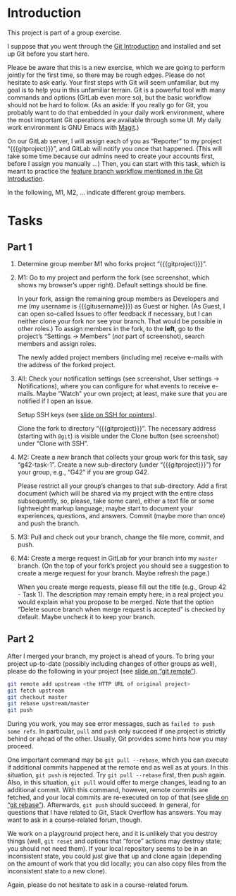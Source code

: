# Local IspellDict: en
#+SPDX-FileCopyrightText: 2020 Jens Lechtenbörger <https://lechten.gitlab.io/#me>
#+SPDX-License-Identifier: CC-BY-SA-4.0

#+KEYWORDS: GitLab, git, exercise, fork, clone, branch, feature branch workflow

# This file is not meant to be exported directly, but to be imported
# elsewhere.  See there for an example:
# https://gitlab.com/oer/oer-courses/cacs/blob/master/texts/Git-Exercise.org

* Introduction

This project is part of a group exercise.

I suppose that you went through the
[[https://oer.gitlab.io/oer-courses/cacs/Git-Introduction.html][Git Introduction]]
and installed and set up Git before you start here.

Please be aware that this is a new exercise, which we are going to
perform jointly for the first time, so there may be rough edges.
Please do not hesitate to ask early.  Your first steps with Git will
seem unfamiliar, but my goal is to help you in this unfamiliar
terrain.  Git is a powerful tool with many commands and options
(GitLab even more so), but the basic workflow should not be hard to
follow.  (As an aside: If you really go for Git, you probably want to
do that embedded in your daily work environment, where the most
important Git operations are available through some UI.  My daily work
environment is GNU Emacs with [[https://magit.vc/][Magit]].)

On our GitLab server, I will assign each of you as “Reporter” to my
project “{{{gitproject}}}”, and GitLab will notify you once that happened.
(This will take some time because our admins need to create your
accounts first, before I assign you manually …)
Then, you can start with this task, which is meant to practice the
[[https://oer.gitlab.io/oer-courses/cacs/Git-Introduction.html#slide-git-workflow][feature
branch workflow mentioned in the Git Introduction]].

In the following, M1, M2, … indicate different group members.

* Tasks

** Part 1
[[./gitlab-annotated.png]]

1. Determine group member M1 who forks project “{{{gitproject}}}”.
2. M1: Go to my project and perform the fork (see screenshot, which
   shows my browser’s upper right).  Default settings should be fine.

   In your fork, assign the remaining group members as Developers and
   me (my username is {{{gitusername}}}) as Guest or higher. (As
   Guest, I can open so-called Issues to offer feedback if necessary,
   but I can neither clone your fork nor see your branch.  That would
   be possible in other roles.)  To assign members in the fork, to the
   *left*, go to the project’s “Settings → Members” (/not/ part of
   screenshot), search members and assign roles.

   The newly added project members (including me) receive e-mails with
   the address of the forked project.
3. All: Check your notification settings (see screenshot, User
   settings → Notifications), where you can configure for what events
   to receive e-mails.  Maybe “Watch” your own project; at least, make
   sure that you are notified if I open an issue.

   Setup SSH keys (see
   [[https://oer.gitlab.io/oer-courses/cacs/Git-Introduction.html#slide-ssh][slide on SSH for pointers]]).

   Clone the fork to directory “{{{gitproject}}}”.  The necessary address
   (starting with ~@git~) is visible under the Clone button (see
   screenshot) under “Clone with SSH”.
5. M2: Create a new branch that collects your group work for this
   task, say “g42-task-1”.  Create a new sub-directory (under
   “{{{gitproject}}}”) for your group, e.g., “G42” if you are group G42.

   Please restrict all your group’s changes to that sub-directory.
   Add a first document (which will be shared via my project with the
   entire class subsequently, so, please, take some care), either a
   text file or some lightweight markup language; maybe start to
   document your experiences, questions, and answers.  Commit (maybe
   more than once) and push the branch.
6. M3: Pull and check out your branch, change the file more, commit,
   and push.
7. M4: Create a merge request in GitLab for your branch into my
   ~master~ branch.  (On the top of your fork’s project you should see
   a suggestion to create a merge request for your branch.  Maybe
   refresh the page.)

   When you create merge requests, please fill out the title
   (e.g., Group 42 - Task 1).  The description may remain empty here;
   in a real project you would explain what you propose to be merged.
   Note that the option “Delete source branch when merge request is
   accepted” is checked by default.  Maybe uncheck it to keep your
   branch.

** Part 2
After I merged your branch, my project is ahead of yours.  To bring
your project up-to-date (possibly including changes of other groups as
well), please do the following in your project (see
[[https://oer.gitlab.io/oer-courses/cacs/Git-Introduction.html#slide-git-remote][slide on “git remote”]]).

#+begin_src sh
git remote add upstream <the HTTP URL of original project>
git fetch upstream
git checkout master
git rebase upstream/master
git push
#+end_src

During you work, you may see error messages, such as
~failed to push some refs~.  In particular, ~pull~ and ~push~ only
succeed if one project is strictly behind or ahead of the other.
Usually, Git provides some hints how you may proceed.

One important command may be
~git pull --rebase~, which you can execute if additional commits
happened at the remote end as well as at yours.  In this situation,
~git push~ is rejected.  Try ~git pull --rebase~ first, then push
again.  Also, in this situation, ~git pull~ would offer to merge
changes, leading to an additional commit.  With this command, however,
remote commits are fetched, and your local commits are re-executed on
top of that (see
[[https://oer.gitlab.io/oer-courses/cacs/Git-Introduction.html#slide-git-rebase][slide on “git rebase”]]).
Afterwards, ~git push~ should succeed.  In general, for questions that
I have related to Git, Stack Overflow has answers.  You may want to
ask in a course-related forum, though.

We work on a playground project here, and it is unlikely that you
destroy things (well, ~git reset~ and options that “force” actions may
destroy state; you should not need them).  If your local repository
seems to be in an inconsistent state, you could just give that up and
clone again (depending on the amount of work that you did locally; you
can also copy files from the inconsistent state to a new clone).

Again, please do not hesitate to ask in a course-related forum.

